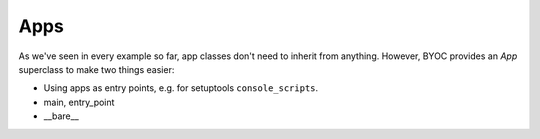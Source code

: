****
Apps
****

As we've seen in every example so far, app classes don't need to inherit from 
anything.  However, BYOC provides an `App` superclass to make two things 
easier:

- Using apps as entry points, e.g. for setuptools ``console_scripts``.

- main, entry_point
- __bare__


